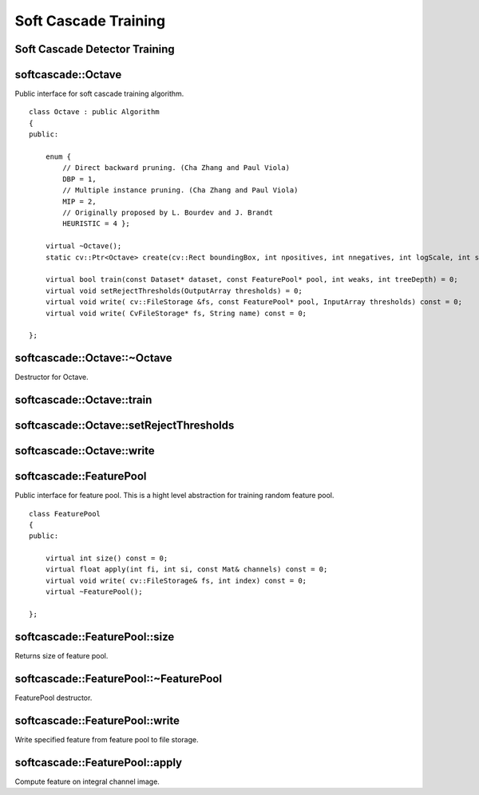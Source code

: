 Soft Cascade Training
=======================

.. highlight:: cpp

Soft Cascade Detector Training
--------------------------------------------


softcascade::Octave
-------------------
.. ocv:class:: softcascade::Octave : public Algorithm

Public interface for soft cascade training algorithm. ::

    class Octave : public Algorithm
    {
    public:

        enum {
            // Direct backward pruning. (Cha Zhang and Paul Viola)
            DBP = 1,
            // Multiple instance pruning. (Cha Zhang and Paul Viola)
            MIP = 2,
            // Originally proposed by L. Bourdev and J. Brandt
            HEURISTIC = 4 };

        virtual ~Octave();
        static cv::Ptr<Octave> create(cv::Rect boundingBox, int npositives, int nnegatives, int logScale, int shrinkage);

        virtual bool train(const Dataset* dataset, const FeaturePool* pool, int weaks, int treeDepth) = 0;
        virtual void setRejectThresholds(OutputArray thresholds) = 0;
        virtual void write( cv::FileStorage &fs, const FeaturePool* pool, InputArray thresholds) const = 0;
        virtual void write( CvFileStorage* fs, String name) const = 0;

    };



softcascade::Octave::~Octave
---------------------------------------
Destructor for Octave.

.. ocv:function:: softcascade::Octave::~Octave()


softcascade::Octave::train
--------------------------

.. ocv:function:: bool softcascade::Octave::train(const Dataset* dataset, const FeaturePool* pool, int weaks, int treeDepth)

    :param dataset an object that allows communicate for training set.

    :param pool an object that presents feature pool.

    :param weaks a number of weak trees should be trained.

    :param treeDepth a depth of resulting weak trees.



softcascade::Octave::setRejectThresholds
----------------------------------------

.. ocv:function:: void softcascade::Octave::setRejectThresholds(OutputArray thresholds)

    :param thresholds an output array of resulted rejection vector. Have same size as number of trained stages.


softcascade::Octave::write
--------------------------

.. ocv:function:: void softcascade::Octave::train(cv::FileStorage &fs, const FeaturePool* pool, InputArray thresholds) const
.. ocv:function:: void softcascade::Octave::train( CvFileStorage* fs, String name) const

    :param fs an output file storage to store trained detector.

    :param pool an object that presents feature pool.

    :param dataset a rejection vector that should be included in detector xml file.

    :param name a name of root node for trained detector.


softcascade::FeaturePool
------------------------
.. ocv:class:: softcascade::FeaturePool

Public interface for feature pool. This is a hight level abstraction for training random feature pool. ::

    class FeaturePool
    {
    public:

        virtual int size() const = 0;
        virtual float apply(int fi, int si, const Mat& channels) const = 0;
        virtual void write( cv::FileStorage& fs, int index) const = 0;
        virtual ~FeaturePool();

    };

softcascade::FeaturePool::size
------------------------------

Returns size of feature pool.

.. ocv:function:: int softcascade::FeaturePool::size() const



softcascade::FeaturePool::~FeaturePool
--------------------------------------

FeaturePool destructor.

.. ocv:function:: softcascade::FeaturePool::~FeaturePool()



softcascade::FeaturePool::write
-------------------------------

Write specified feature from feature pool to file storage.

.. ocv:function:: void softcascade::FeaturePool::write( cv::FileStorage& fs, int index) const

    :param fs an output file storage to store feature.

    :param index an index of feature that should be stored.


softcascade::FeaturePool::apply
-------------------------------

Compute feature on integral channel image.

.. ocv:function:: float softcascade::FeaturePool::apply(int fi, int si, const Mat& channels) const

    :param fi an index of feature that should be computed.

    :param si an index of sample.

    :param fs a channel matrix.